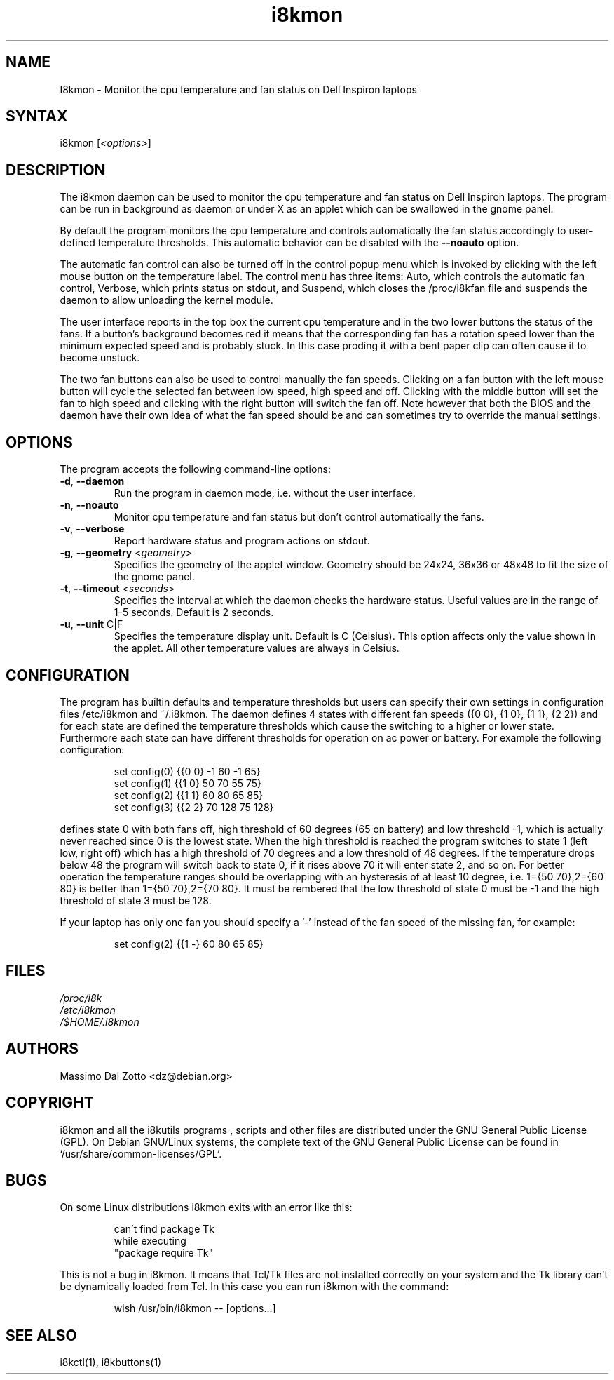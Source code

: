 .TH i8kmon 1 "18 March 2002" "Massimo Dal Zotto" Utilities
.SH "NAME"
.LP 
I8kmon \- Monitor the cpu temperature and fan status on Dell
Inspiron laptops
.SH "SYNTAX"
.LP 
i8kmon [\fI<options>\fP]
.SH "DESCRIPTION"
.LP 
The i8kmon daemon can be used to monitor the cpu temperature
and fan status on Dell Inspiron laptops. 
The program can be run in background as daemon or under X as
an applet which can be swallowed in the gnome panel.
.LP 
By default the program monitors the cpu temperature and
controls automatically the fan status accordingly to
user\-defined temperature thresholds. This automatic behavior
can be disabled with the \fB\-\-noauto\fR option.
.LP
The automatic fan control can also be turned off in the
control popup menu which is invoked by clicking with
the left mouse button on the temperature label.
The control menu has three items: Auto, which controls the 
automatic fan control, Verbose, which prints status on stdout,
and Suspend, which closes the /proc/i8kfan file and suspends
the daemon to allow unloading the kernel module.
.LP 
The user interface reports in the top box the current cpu
temperature and  in the two lower buttons the status of the
fans.
If a button's background becomes red it means that the
corresponding fan has a rotation speed lower than the
minimum expected speed and is probably stuck.
In this case proding it with a bent paper clip can often
cause it to become unstuck.
.LP 
The two fan buttons can also be used to control manually the
fan speeds.
Clicking on a fan button with the left mouse button will
cycle the selected fan between low speed, high speed and off.
Clicking with the middle button will set the fan to high speed
and clicking with the right button will switch the fan off.
Note however that both the BIOS and the daemon have their
own idea of what the fan speed should be and can sometimes
try to override the manual settings.
.SH "OPTIONS"
.LP 
The program accepts the following command\-line options:
.LP 
.TP 
\fB\-d\fR, \fB\-\-daemon\fR
Run the program in daemon mode, i.e. without the user
interface.
.TP 
\fB\-n\fR, \fB\-\-noauto\fR
Monitor cpu temperature and fan status but don't control
automatically the fans.
.TP 
\fB\-v\fR, \fB\-\-verbose\fR
Report hardware status and program actions on stdout.
.TP 
\fB\-g\fR, \fB\-\-geometry\fR <\fIgeometry\fP>
Specifies the geometry of the applet window. Geometry should
be 24x24, 36x36 or 48x48 to fit the size of the gnome panel.
.TP 
\fB\-t\fR, \fB\-\-timeout\fR <\fIseconds\fP>
Specifies the interval at which the daemon checks the
hardware status. Useful values are in the range of 1\-5
seconds. Default is 2 seconds.
.TP 
\fB\-u\fR, \fB\-\-unit\fR C|F
Specifies the temperature display unit. Default is C (Celsius).
This option affects only the value shown in the applet. All other
temperature values are always in Celsius.
.SH "CONFIGURATION"
.LP
The program has builtin defaults and temperature thresholds but users can
specify their own settings in configuration files /etc/i8kmon and ~/.i8kmon.
The daemon defines 4 states with different fan speeds ({0 0}, {1 0}, {1 1},
{2 2}) and for each state are defined the temperature thresholds which cause
the switching to a higher or lower state. Furthermore each state can have
different thresholds for operation on ac power or battery. 
For example the following configuration:
.IP
set config(0) {{0 0}  -1  60  -1  65}
.br
set config(1) {{1 0}  50  70  55  75}
.br
set config(2) {{1 1}  60  80  65  85}
.br
set config(3) {{2 2}  70 128  75 128}
.LP
defines state 0 with both fans off, high threshold of 60 degrees (65 on
battery) and low threshold -1, which is actually never reached since 0 is the
lowest state. When the high threshold is reached the program switches to state
1 (left low, right off) which has a high threshold of 70 degrees and a low
threshold of 48 degrees. If the temperature drops below 48 the program will 
switch back to state 0, if it rises above 70 it will enter state 2, and so on.
For better operation the temperature ranges should be overlapping with an
hysteresis of at least 10 degree, i.e. 1={50 70},2={60 80} is better than
1={50 70},2={70 80}. It must be rembered that the low threshold of state 0
must be -1 and the high threshold of state 3 must be 128.
.LP
If your laptop has only one fan you should specify a '-' instead of the fan
speed of the missing fan, for example:
.IP
set config(2) {{1 -}  60  80  65  85}
.LP 
.SH "FILES"
.LP 
\fI/proc/i8k\fP
.br 
\fI/etc/i8kmon\fP
.br 
\fI/$HOME/.i8kmon\fP
.SH "AUTHORS"
.LP 
Massimo Dal Zotto <dz@debian.org>
.SH "COPYRIGHT"
.LP 
i8kmon and all the i8kutils programs , scripts and other files are
distributed under the GNU General Public License (GPL).
On Debian GNU/Linux systems, the complete text of the GNU General
Public License can be found in `/usr/share/common-licenses/GPL'.
.SH "BUGS"
.LP 
On some Linux distributions i8kmon exits with an error like this:
.IP
can't find package Tk
.br
    while executing
.br
"package require Tk"
.LP
This is not a bug in i8kmon. It means that Tcl/Tk files are not installed
correctly on your system and the Tk library can't be dynamically loaded
from Tcl. In this case you can run i8kmon with the command:
.IP
wish /usr/bin/i8kmon -- [options...]
.LP
.SH "SEE ALSO"
.LP 
i8kctl(1), i8kbuttons(1)
